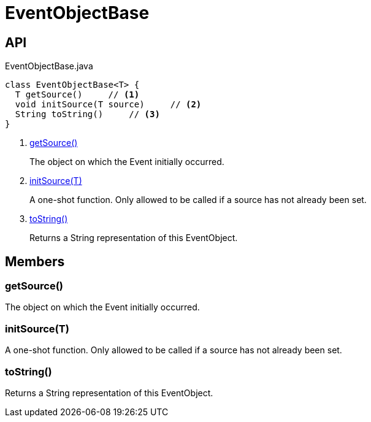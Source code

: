 = EventObjectBase
:Notice: Licensed to the Apache Software Foundation (ASF) under one or more contributor license agreements. See the NOTICE file distributed with this work for additional information regarding copyright ownership. The ASF licenses this file to you under the Apache License, Version 2.0 (the "License"); you may not use this file except in compliance with the License. You may obtain a copy of the License at. http://www.apache.org/licenses/LICENSE-2.0 . Unless required by applicable law or agreed to in writing, software distributed under the License is distributed on an "AS IS" BASIS, WITHOUT WARRANTIES OR  CONDITIONS OF ANY KIND, either express or implied. See the License for the specific language governing permissions and limitations under the License.

== API

[source,java]
.EventObjectBase.java
----
class EventObjectBase<T> {
  T getSource()     // <.>
  void initSource(T source)     // <.>
  String toString()     // <.>
}
----

<.> xref:#getSource__[getSource()]
+
--
The object on which the Event initially occurred.
--
<.> xref:#initSource__T[initSource(T)]
+
--
A one-shot function. Only allowed to be called if a source has not already been set.
--
<.> xref:#toString__[toString()]
+
--
Returns a String representation of this EventObject.
--

== Members

[#getSource__]
=== getSource()

The object on which the Event initially occurred.

[#initSource__T]
=== initSource(T)

A one-shot function. Only allowed to be called if a source has not already been set.

[#toString__]
=== toString()

Returns a String representation of this EventObject.
